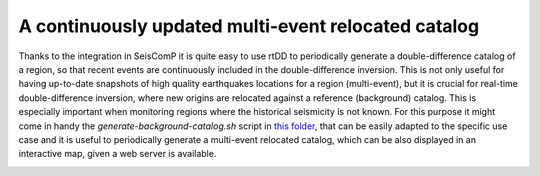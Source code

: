 .. _continuous-label:

A continuously updated multi-event relocated catalog
====================================================

Thanks to the integration in SeisComP it is quite easy to use rtDD to periodically generate a double-difference catalog of a region, so that recent events are continuously included in the double-difference inversion. This is not only useful for having up-to-date snapshots of high quality earthquakes locations for a region (multi-event), but it is crucial for real-time double-difference inversion, where new origins are relocated against a reference (background) catalog. This is especially important when monitoring regions where the historical seismicity is not known. For this purpose it might come in handy the `generate-background-catalog.sh` script in `this folder <https://github.com/swiss-seismological-service/scrtdd/tree/master/scripts/>`_, that can be easily adapted to the specific use case and it is useful to periodically generate a multi-event relocated catalog, which can be also displayed in an interactive map, given a web server is available.

.. image:: media/multiEventRelocationContinuousExample.png

